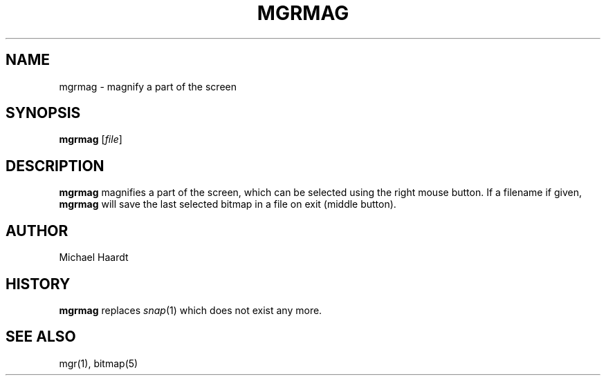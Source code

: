.\"{{{}}}
.\"{{{  Title
.TH MGRMAG 1 "July 8, 1993" "" "MGR Programmer's Manual"
.\"}}}
.\"{{{  Name
.SH NAME
mgrmag \- magnify a part of the screen
.\"}}}
.\"{{{  Synopsis
.SH SYNOPSIS
.ad l
.B mgrmag
.RI [ file ]
.ad b
.\"}}}
.\"{{{  Description
.SH DESCRIPTION
.B mgrmag
magnifies a part of the screen, which can be selected using the right mouse
button.  If a filename if given,
.B mgrmag
will save the last selected bitmap in a file on exit (middle button).
.\"}}}
.\"{{{  Author
.SH AUTHOR
Michael Haardt
.\"}}}
.\"{{{  History
.SH HISTORY
.B mgrmag
replaces
.IR snap (1)
which does not exist any more.
.\"}}}
.\"{{{  See also
.SH "SEE ALSO"
mgr(1), bitmap(5)
.\"}}}
